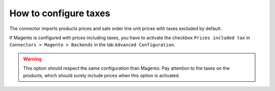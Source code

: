 .. _configure-taxes:


######################
How to configure taxes
######################

The connector imports products prices and sale order
line unit prices with taxes excluded by default.

If Magento is configured with prices including taxes,
you have to activate the checkbox ``Prices included tax``
in ``Connectors > Magento > Backends`` in the tab ``Advanced
Configuration``.

.. warning:: This option should respect the same
             configuration than Magento.  Pay
             attention to the taxes on the products,
             which should surely include prices when
             this option is activated.
